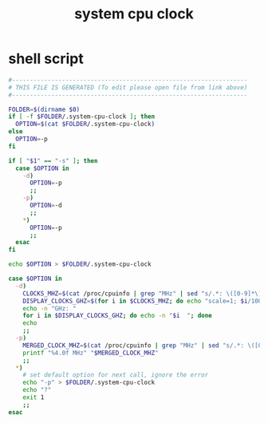 #+title: system cpu clock

* shell script
  #+begin_src sh :comments link :shebang "#!/usr/bin/env bash" :eval no :tangle ~/.config/polybar/system-cpu-clock.sh :tangle-mode (identity #o755)
    #------------------------------------------------------------------
    # THIS FILE IS GENERATED (To edit please open file from link above)
    #------------------------------------------------------------------

    FOLDER=$(dirname $0)
    if [ -f $FOLDER/.system-cpu-clock ]; then
      OPTION=$(cat $FOLDER/.system-cpu-clock)
    else
      OPTION=-p
    fi

    if [ "$1" == "-s" ]; then
      case $OPTION in
        -d)
          OPTION=-p
          ;;
        -p)
          OPTION=-d
          ;;
        ,*)
          OPTION=-p
          ;;
      esac
    fi

    echo $OPTION > $FOLDER/.system-cpu-clock

    case $OPTION in
      -d)
        CLOCKS_MHZ=$(cat /proc/cpuinfo | grep "MHz" | sed "s/.*: \([0-9]*\).*/\1/g")
        DISPLAY_CLOCKS_GHZ=$(for i in $CLOCKS_MHZ; do echo "scale=1; $i/1000" | bc; done)
        echo -n "GHz: "
        for i in $DISPLAY_CLOCKS_GHZ; do echo -n "$i  "; done
        echo
        ;;
      -p)
        MERGED_CLOCK_MHZ=$(cat /proc/cpuinfo | grep "MHz" | sed "s/.*: \([0-9]*\).*/\1/g" | awk '{s+=$1}END{print s/NR}')
        printf "%4.0f MHz" "$MERGED_CLOCK_MHZ"
        ;;
      ,*)
        # set default option for next call, ignore the error
        echo "-p" > $FOLDER/.system-cpu-clock
        echo "?"
        exit 1
        ;;
    esac
  #+end_src

# Local Variables:
# eval: (read-only-mode 1)
# eval: (flyspell-mode 0)
# End:
